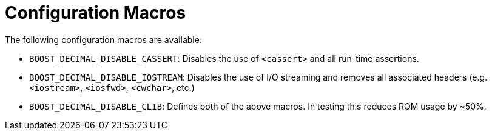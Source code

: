 ////
Copyright 2023 Matt Borland
Distributed under the Boost Software License, Version 1.0.
https://www.boost.org/LICENSE_1_0.txt
////

[#configuration]
= Configuration Macros
:idprefix: config_

The following configuration macros are available:

- `BOOST_DECIMAL_DISABLE_CASSERT`: Disables the use of `<cassert>` and all run-time assertions.

- `BOOST_DECIMAL_DISABLE_IOSTREAM`: Disables the use of I/O streaming and removes all associated headers (e.g. `<iostream>`, `<iosfwd>`, `<cwchar>`, etc.)

- `BOOST_DECIMAL_DISABLE_CLIB`: Defines both of the above macros. In testing this reduces ROM usage by ~50%.
